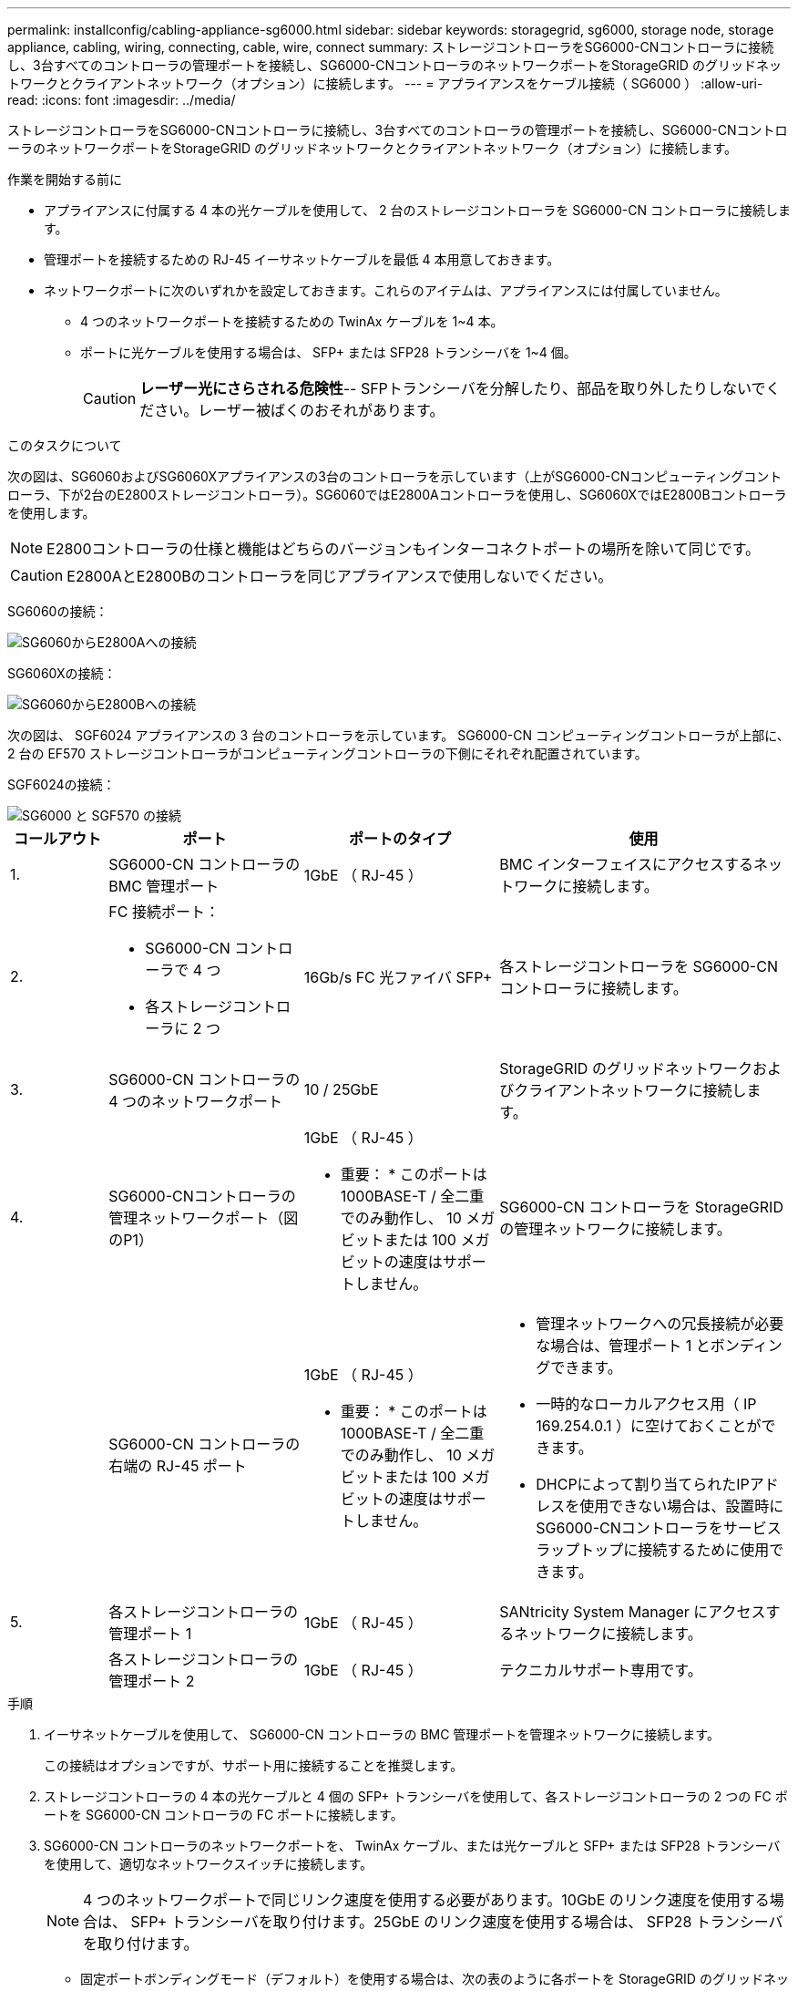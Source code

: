 ---
permalink: installconfig/cabling-appliance-sg6000.html 
sidebar: sidebar 
keywords: storagegrid, sg6000, storage node, storage appliance, cabling, wiring, connecting, cable, wire, connect 
summary: ストレージコントローラをSG6000-CNコントローラに接続し、3台すべてのコントローラの管理ポートを接続し、SG6000-CNコントローラのネットワークポートをStorageGRID のグリッドネットワークとクライアントネットワーク（オプション）に接続します。 
---
= アプライアンスをケーブル接続（ SG6000 ）
:allow-uri-read: 
:icons: font
:imagesdir: ../media/


[role="lead"]
ストレージコントローラをSG6000-CNコントローラに接続し、3台すべてのコントローラの管理ポートを接続し、SG6000-CNコントローラのネットワークポートをStorageGRID のグリッドネットワークとクライアントネットワーク（オプション）に接続します。

.作業を開始する前に
* アプライアンスに付属する 4 本の光ケーブルを使用して、 2 台のストレージコントローラを SG6000-CN コントローラに接続します。
* 管理ポートを接続するための RJ-45 イーサネットケーブルを最低 4 本用意しておきます。
* ネットワークポートに次のいずれかを設定しておきます。これらのアイテムは、アプライアンスには付属していません。
+
** 4 つのネットワークポートを接続するための TwinAx ケーブルを 1~4 本。
** ポートに光ケーブルを使用する場合は、 SFP+ または SFP28 トランシーバを 1~4 個。
+

CAUTION: *レーザー光にさらされる危険性*-- SFPトランシーバを分解したり、部品を取り外したりしないでください。レーザー被ばくのおそれがあります。





.このタスクについて
次の図は、SG6060およびSG6060Xアプライアンスの3台のコントローラを示しています（上がSG6000-CNコンピューティングコントローラ、下が2台のE2800ストレージコントローラ）。SG6060ではE2800Aコントローラを使用し、SG6060XではE2800Bコントローラを使用します。


NOTE: E2800コントローラの仕様と機能はどちらのバージョンもインターコネクトポートの場所を除いて同じです。


CAUTION: E2800AとE2800Bのコントローラを同じアプライアンスで使用しないでください。

SG6060の接続：

image::../media/sg6000_e2800_connections.png[SG6060からE2800Aへの接続]

SG6060Xの接続：

image::../media/sg6000x_e2800B_connections.png[SG6060からE2800Bへの接続]

次の図は、 SGF6024 アプライアンスの 3 台のコントローラを示しています。 SG6000-CN コンピューティングコントローラが上部に、 2 台の EF570 ストレージコントローラがコンピューティングコントローラの下側にそれぞれ配置されています。

SGF6024の接続：

image::../media/sg6000_ef570_connections.png[SG6000 と SGF570 の接続]

[cols="1a,2a,2a,3a"]
|===
| コールアウト | ポート | ポートのタイプ | 使用 


 a| 
1.
 a| 
SG6000-CN コントローラの BMC 管理ポート
 a| 
1GbE （ RJ-45 ）
 a| 
BMC インターフェイスにアクセスするネットワークに接続します。



 a| 
2.
 a| 
FC 接続ポート：

* SG6000-CN コントローラで 4 つ
* 各ストレージコントローラに 2 つ

 a| 
16Gb/s FC 光ファイバ SFP+
 a| 
各ストレージコントローラを SG6000-CN コントローラに接続します。



 a| 
3.
 a| 
SG6000-CN コントローラの 4 つのネットワークポート
 a| 
10 / 25GbE
 a| 
StorageGRID のグリッドネットワークおよびクライアントネットワークに接続します。



 a| 
4.
 a| 
SG6000-CNコントローラの管理ネットワークポート（図のP1）
 a| 
1GbE （ RJ-45 ）

* 重要： * このポートは 1000BASE-T / 全二重でのみ動作し、 10 メガビットまたは 100 メガビットの速度はサポートしません。
 a| 
SG6000-CN コントローラを StorageGRID の管理ネットワークに接続します。



 a| 
 a| 
SG6000-CN コントローラの右端の RJ-45 ポート
 a| 
1GbE （ RJ-45 ）

* 重要： * このポートは 1000BASE-T / 全二重でのみ動作し、 10 メガビットまたは 100 メガビットの速度はサポートしません。
 a| 
* 管理ネットワークへの冗長接続が必要な場合は、管理ポート 1 とボンディングできます。
* 一時的なローカルアクセス用（ IP 169.254.0.1 ）に空けておくことができます。
* DHCPによって割り当てられたIPアドレスを使用できない場合は、設置時にSG6000-CNコントローラをサービスラップトップに接続するために使用できます。




 a| 
5.
 a| 
各ストレージコントローラの管理ポート 1
 a| 
1GbE （ RJ-45 ）
 a| 
SANtricity System Manager にアクセスするネットワークに接続します。



 a| 
 a| 
各ストレージコントローラの管理ポート 2
 a| 
1GbE （ RJ-45 ）
 a| 
テクニカルサポート専用です。

|===
.手順
. イーサネットケーブルを使用して、 SG6000-CN コントローラの BMC 管理ポートを管理ネットワークに接続します。
+
この接続はオプションですが、サポート用に接続することを推奨します。

. ストレージコントローラの 4 本の光ケーブルと 4 個の SFP+ トランシーバを使用して、各ストレージコントローラの 2 つの FC ポートを SG6000-CN コントローラの FC ポートに接続します。
. SG6000-CN コントローラのネットワークポートを、 TwinAx ケーブル、または光ケーブルと SFP+ または SFP28 トランシーバを使用して、適切なネットワークスイッチに接続します。
+

NOTE: 4 つのネットワークポートで同じリンク速度を使用する必要があります。10GbE のリンク速度を使用する場合は、 SFP+ トランシーバを取り付けます。25GbE のリンク速度を使用する場合は、 SFP28 トランシーバを取り付けます。

+
** 固定ポートボンディングモード（デフォルト）を使用する場合は、次の表のように各ポートを StorageGRID のグリッドネットワークまたはクライアントネットワークに接続します。
+
[cols="1a,2a"]
|===
| ポート | 接続先 


 a| 
ポート 1
 a| 
クライアントネットワーク（オプション）



 a| 
ポート 2
 a| 
Grid ネットワーク



 a| 
ポート 3
 a| 
クライアントネットワーク（オプション）



 a| 
ポート 4.
 a| 
Grid ネットワーク

|===
** アグリゲートポートボンディングモードを使用する場合は、 1 つ以上のネットワークポートを 1 つ以上のスイッチに接続します。単一点障害を回避するために、 4 つのポートのうち少なくとも 2 つを接続する必要があります。1 つの LACP ボンドに複数のスイッチを使用する場合は、スイッチが MLAG または同等の機能をサポートしている必要があります。


. StorageGRID の管理ネットワークを使用する場合は、 SG6000-CN コントローラの管理ネットワークポートをイーサネットケーブルで管理ネットワークに接続します。
. SANtricity System Manager の管理ネットワークを使用する場合は、各ストレージコントローラの管理ポート 1 （ P1 、左側の RJ-45 ポート）を、イーサネットケーブルで SANtricity System Manager の管理ネットワークに接続します。
+
ストレージコントローラの管理ポート2（P2、右側のRJ-45ポート）は使用しないでください。このポートはテクニカルサポート専用です。



.関連情報
link:../installconfig/port-bond-modes-for-sg6000-cn-controller.html["ポートボンディングモード（SG6000-CNコントローラ）"]
